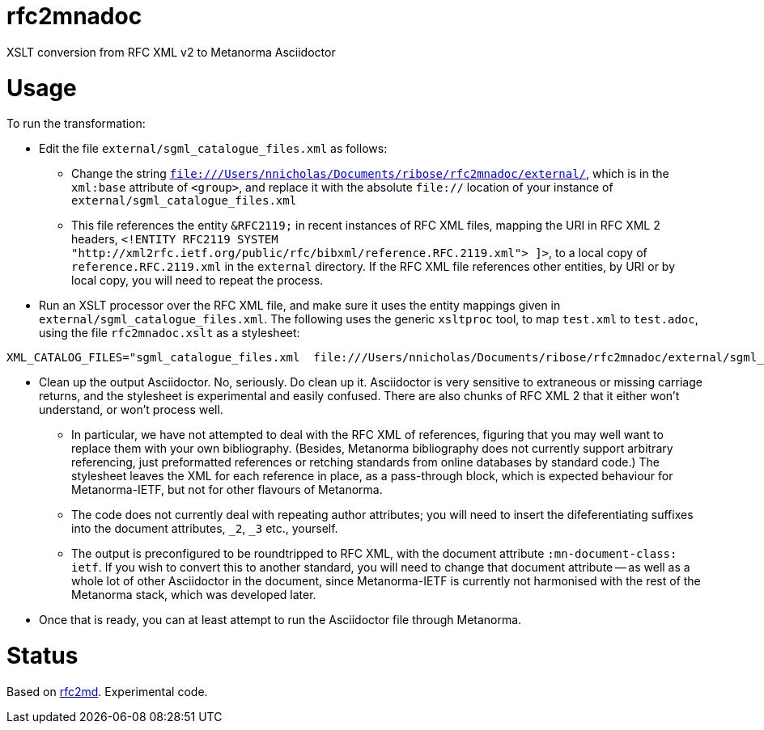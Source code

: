 = rfc2mnadoc

XSLT conversion from RFC XML v2 to Metanorma Asciidoctor

= Usage

To run the transformation:

* Edit the file `external/sgml_catalogue_files.xml` as follows:
** Change the string `file:///Users/nnicholas/Documents/ribose/rfc2mnadoc/external/`, which is in the `xml:base` attribute of `<group>`, and replace it with the absolute `file://` location of your instance of `external/sgml_catalogue_files.xml`
** This file references the entity `&RFC2119;` in recent instances of RFC XML files, mapping the URI in RFC XML 2 headers, `<!ENTITY RFC2119 SYSTEM "http://xml2rfc.ietf.org/public/rfc/bibxml/reference.RFC.2119.xml"> ]>`, to a local copy of `reference.RFC.2119.xml` in the `external` directory. If the RFC XML file references other entities, by URI or by local copy, you will need to repeat the process.
* Run an XSLT processor over the RFC XML file, and make sure it uses the entity mappings given in `external/sgml_catalogue_files.xml`. The following uses the generic `xsltproc` tool, to map `test.xml` to `test.adoc`, using the file `rfc2mnadoc.xslt` as a stylesheet:

[source,sh]
----
XML_CATALOG_FILES="sgml_catalogue_files.xml  file:///Users/nnicholas/Documents/ribose/rfc2mnadoc/external/sgml_catalogue_files.xml"     XML_DEBUG_CATALOG=1     xsltproc  rfc2mnadoc.xslt test.xml > test.adoc
----

* Clean up the output Asciidoctor. No, seriously. Do clean up it. Asciidoctor is very sensitive to extraneous or missing carriage returns, and the stylesheet is experimental and easily confused. There are also chunks of RFC XML 2 that it either won't understand, or won't process well.
** In particular, we have not attempted to deal with the RFC XML of references, figuring that you may well want to replace them with your own bibliography. (Besides, Metanorma bibliography does not currently support arbitrary referencing, just preformatted references or retching standards from online databases by standard code.) The stylesheet leaves the XML for each reference in place, as a pass-through block, which is expected behaviour for Metanorma-IETF, but not for other flavours of Metanorma.
** The code does not currently deal with repeating author attributes; you will need to insert the difeferentiating suffixes into the document attributes, `_2`, `_3` etc., yourself.
** The output is preconfigured to be roundtripped to RFC XML, with the document attribute `:mn-document-class: ietf`. If you wish to convert this to another standard, you will need to change that document attribute -- as well as a whole lot of other Asciidoctor in the document, since Metanorma-IETF is currently not harmonised with the rest of the Metanorma stack, which was developed later.
* Once that is ready, you can at least attempt to run the Asciidoctor file through Metanorma.


= Status 

Based on https://github.com/metanorma/rfc2md[rfc2md]. Experimental code.

